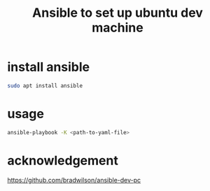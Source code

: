 #+startup:    content indent
#+title: Ansible to set up ubuntu dev machine

* install ansible
#+begin_src sh
sudo apt install ansible
#+end_src

* usage
#+begin_src sh
ansible-playbook -K <path-to-yaml-file>
#+end_src

* acknowledgement
https://github.com/bradwilson/ansible-dev-pc
